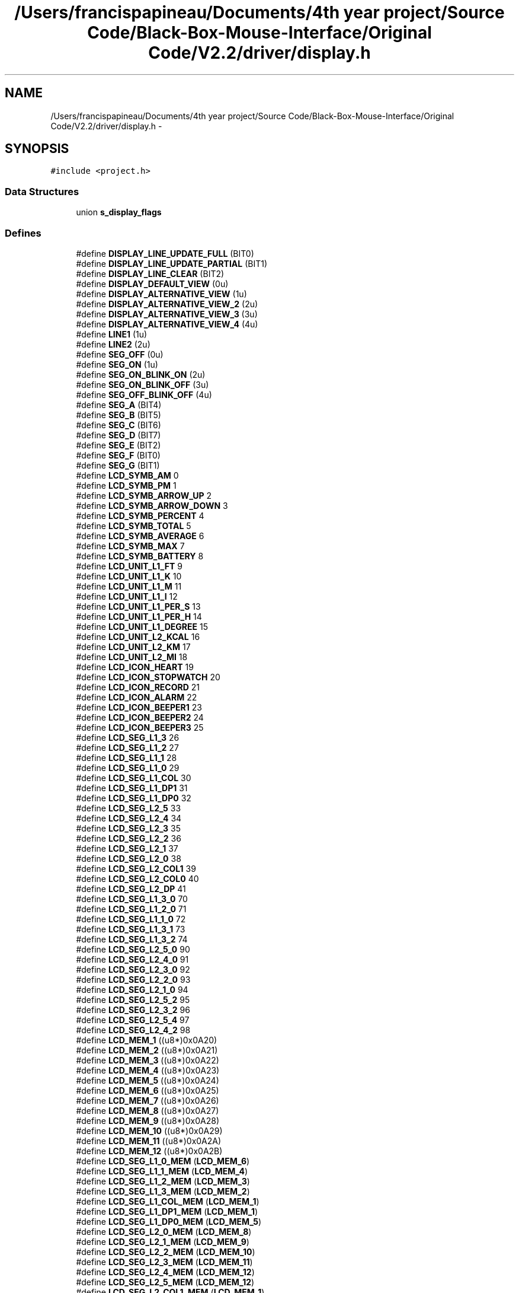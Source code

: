 .TH "/Users/francispapineau/Documents/4th year project/Source Code/Black-Box-Mouse-Interface/Original Code/V2.2/driver/display.h" 3 "Sat Jun 22 2013" "Version VER 0.0" "Chronos Ti - Original Firmware" \" -*- nroff -*-
.ad l
.nh
.SH NAME
/Users/francispapineau/Documents/4th year project/Source Code/Black-Box-Mouse-Interface/Original Code/V2.2/driver/display.h \- 
.SH SYNOPSIS
.br
.PP
\fC#include <project\&.h>\fP
.br

.SS "Data Structures"

.in +1c
.ti -1c
.RI "union \fBs_display_flags\fP"
.br
.in -1c
.SS "Defines"

.in +1c
.ti -1c
.RI "#define \fBDISPLAY_LINE_UPDATE_FULL\fP   (BIT0)"
.br
.ti -1c
.RI "#define \fBDISPLAY_LINE_UPDATE_PARTIAL\fP   (BIT1)"
.br
.ti -1c
.RI "#define \fBDISPLAY_LINE_CLEAR\fP   (BIT2)"
.br
.ti -1c
.RI "#define \fBDISPLAY_DEFAULT_VIEW\fP   (0u)"
.br
.ti -1c
.RI "#define \fBDISPLAY_ALTERNATIVE_VIEW\fP   (1u)"
.br
.ti -1c
.RI "#define \fBDISPLAY_ALTERNATIVE_VIEW_2\fP   (2u)"
.br
.ti -1c
.RI "#define \fBDISPLAY_ALTERNATIVE_VIEW_3\fP   (3u)"
.br
.ti -1c
.RI "#define \fBDISPLAY_ALTERNATIVE_VIEW_4\fP   (4u)"
.br
.ti -1c
.RI "#define \fBLINE1\fP   (1u)"
.br
.ti -1c
.RI "#define \fBLINE2\fP   (2u)"
.br
.ti -1c
.RI "#define \fBSEG_OFF\fP   (0u)"
.br
.ti -1c
.RI "#define \fBSEG_ON\fP   (1u)"
.br
.ti -1c
.RI "#define \fBSEG_ON_BLINK_ON\fP   (2u)"
.br
.ti -1c
.RI "#define \fBSEG_ON_BLINK_OFF\fP   (3u)"
.br
.ti -1c
.RI "#define \fBSEG_OFF_BLINK_OFF\fP   (4u)"
.br
.ti -1c
.RI "#define \fBSEG_A\fP   (BIT4)"
.br
.ti -1c
.RI "#define \fBSEG_B\fP   (BIT5)"
.br
.ti -1c
.RI "#define \fBSEG_C\fP   (BIT6)"
.br
.ti -1c
.RI "#define \fBSEG_D\fP   (BIT7)"
.br
.ti -1c
.RI "#define \fBSEG_E\fP   (BIT2)"
.br
.ti -1c
.RI "#define \fBSEG_F\fP   (BIT0)"
.br
.ti -1c
.RI "#define \fBSEG_G\fP   (BIT1)"
.br
.ti -1c
.RI "#define \fBLCD_SYMB_AM\fP   0"
.br
.ti -1c
.RI "#define \fBLCD_SYMB_PM\fP   1"
.br
.ti -1c
.RI "#define \fBLCD_SYMB_ARROW_UP\fP   2"
.br
.ti -1c
.RI "#define \fBLCD_SYMB_ARROW_DOWN\fP   3"
.br
.ti -1c
.RI "#define \fBLCD_SYMB_PERCENT\fP   4"
.br
.ti -1c
.RI "#define \fBLCD_SYMB_TOTAL\fP   5"
.br
.ti -1c
.RI "#define \fBLCD_SYMB_AVERAGE\fP   6"
.br
.ti -1c
.RI "#define \fBLCD_SYMB_MAX\fP   7"
.br
.ti -1c
.RI "#define \fBLCD_SYMB_BATTERY\fP   8"
.br
.ti -1c
.RI "#define \fBLCD_UNIT_L1_FT\fP   9"
.br
.ti -1c
.RI "#define \fBLCD_UNIT_L1_K\fP   10"
.br
.ti -1c
.RI "#define \fBLCD_UNIT_L1_M\fP   11"
.br
.ti -1c
.RI "#define \fBLCD_UNIT_L1_I\fP   12"
.br
.ti -1c
.RI "#define \fBLCD_UNIT_L1_PER_S\fP   13"
.br
.ti -1c
.RI "#define \fBLCD_UNIT_L1_PER_H\fP   14"
.br
.ti -1c
.RI "#define \fBLCD_UNIT_L1_DEGREE\fP   15"
.br
.ti -1c
.RI "#define \fBLCD_UNIT_L2_KCAL\fP   16"
.br
.ti -1c
.RI "#define \fBLCD_UNIT_L2_KM\fP   17"
.br
.ti -1c
.RI "#define \fBLCD_UNIT_L2_MI\fP   18"
.br
.ti -1c
.RI "#define \fBLCD_ICON_HEART\fP   19"
.br
.ti -1c
.RI "#define \fBLCD_ICON_STOPWATCH\fP   20"
.br
.ti -1c
.RI "#define \fBLCD_ICON_RECORD\fP   21"
.br
.ti -1c
.RI "#define \fBLCD_ICON_ALARM\fP   22"
.br
.ti -1c
.RI "#define \fBLCD_ICON_BEEPER1\fP   23"
.br
.ti -1c
.RI "#define \fBLCD_ICON_BEEPER2\fP   24"
.br
.ti -1c
.RI "#define \fBLCD_ICON_BEEPER3\fP   25"
.br
.ti -1c
.RI "#define \fBLCD_SEG_L1_3\fP   26"
.br
.ti -1c
.RI "#define \fBLCD_SEG_L1_2\fP   27"
.br
.ti -1c
.RI "#define \fBLCD_SEG_L1_1\fP   28"
.br
.ti -1c
.RI "#define \fBLCD_SEG_L1_0\fP   29"
.br
.ti -1c
.RI "#define \fBLCD_SEG_L1_COL\fP   30"
.br
.ti -1c
.RI "#define \fBLCD_SEG_L1_DP1\fP   31"
.br
.ti -1c
.RI "#define \fBLCD_SEG_L1_DP0\fP   32"
.br
.ti -1c
.RI "#define \fBLCD_SEG_L2_5\fP   33"
.br
.ti -1c
.RI "#define \fBLCD_SEG_L2_4\fP   34"
.br
.ti -1c
.RI "#define \fBLCD_SEG_L2_3\fP   35"
.br
.ti -1c
.RI "#define \fBLCD_SEG_L2_2\fP   36"
.br
.ti -1c
.RI "#define \fBLCD_SEG_L2_1\fP   37"
.br
.ti -1c
.RI "#define \fBLCD_SEG_L2_0\fP   38"
.br
.ti -1c
.RI "#define \fBLCD_SEG_L2_COL1\fP   39"
.br
.ti -1c
.RI "#define \fBLCD_SEG_L2_COL0\fP   40"
.br
.ti -1c
.RI "#define \fBLCD_SEG_L2_DP\fP   41"
.br
.ti -1c
.RI "#define \fBLCD_SEG_L1_3_0\fP   70"
.br
.ti -1c
.RI "#define \fBLCD_SEG_L1_2_0\fP   71"
.br
.ti -1c
.RI "#define \fBLCD_SEG_L1_1_0\fP   72"
.br
.ti -1c
.RI "#define \fBLCD_SEG_L1_3_1\fP   73"
.br
.ti -1c
.RI "#define \fBLCD_SEG_L1_3_2\fP   74"
.br
.ti -1c
.RI "#define \fBLCD_SEG_L2_5_0\fP   90"
.br
.ti -1c
.RI "#define \fBLCD_SEG_L2_4_0\fP   91"
.br
.ti -1c
.RI "#define \fBLCD_SEG_L2_3_0\fP   92"
.br
.ti -1c
.RI "#define \fBLCD_SEG_L2_2_0\fP   93"
.br
.ti -1c
.RI "#define \fBLCD_SEG_L2_1_0\fP   94"
.br
.ti -1c
.RI "#define \fBLCD_SEG_L2_5_2\fP   95"
.br
.ti -1c
.RI "#define \fBLCD_SEG_L2_3_2\fP   96"
.br
.ti -1c
.RI "#define \fBLCD_SEG_L2_5_4\fP   97"
.br
.ti -1c
.RI "#define \fBLCD_SEG_L2_4_2\fP   98"
.br
.ti -1c
.RI "#define \fBLCD_MEM_1\fP   ((u8*)0x0A20)"
.br
.ti -1c
.RI "#define \fBLCD_MEM_2\fP   ((u8*)0x0A21)"
.br
.ti -1c
.RI "#define \fBLCD_MEM_3\fP   ((u8*)0x0A22)"
.br
.ti -1c
.RI "#define \fBLCD_MEM_4\fP   ((u8*)0x0A23)"
.br
.ti -1c
.RI "#define \fBLCD_MEM_5\fP   ((u8*)0x0A24)"
.br
.ti -1c
.RI "#define \fBLCD_MEM_6\fP   ((u8*)0x0A25)"
.br
.ti -1c
.RI "#define \fBLCD_MEM_7\fP   ((u8*)0x0A26)"
.br
.ti -1c
.RI "#define \fBLCD_MEM_8\fP   ((u8*)0x0A27)"
.br
.ti -1c
.RI "#define \fBLCD_MEM_9\fP   ((u8*)0x0A28)"
.br
.ti -1c
.RI "#define \fBLCD_MEM_10\fP   ((u8*)0x0A29)"
.br
.ti -1c
.RI "#define \fBLCD_MEM_11\fP   ((u8*)0x0A2A)"
.br
.ti -1c
.RI "#define \fBLCD_MEM_12\fP   ((u8*)0x0A2B)"
.br
.ti -1c
.RI "#define \fBLCD_SEG_L1_0_MEM\fP   (\fBLCD_MEM_6\fP)"
.br
.ti -1c
.RI "#define \fBLCD_SEG_L1_1_MEM\fP   (\fBLCD_MEM_4\fP)"
.br
.ti -1c
.RI "#define \fBLCD_SEG_L1_2_MEM\fP   (\fBLCD_MEM_3\fP)"
.br
.ti -1c
.RI "#define \fBLCD_SEG_L1_3_MEM\fP   (\fBLCD_MEM_2\fP)"
.br
.ti -1c
.RI "#define \fBLCD_SEG_L1_COL_MEM\fP   (\fBLCD_MEM_1\fP)"
.br
.ti -1c
.RI "#define \fBLCD_SEG_L1_DP1_MEM\fP   (\fBLCD_MEM_1\fP)"
.br
.ti -1c
.RI "#define \fBLCD_SEG_L1_DP0_MEM\fP   (\fBLCD_MEM_5\fP)"
.br
.ti -1c
.RI "#define \fBLCD_SEG_L2_0_MEM\fP   (\fBLCD_MEM_8\fP)"
.br
.ti -1c
.RI "#define \fBLCD_SEG_L2_1_MEM\fP   (\fBLCD_MEM_9\fP)"
.br
.ti -1c
.RI "#define \fBLCD_SEG_L2_2_MEM\fP   (\fBLCD_MEM_10\fP)"
.br
.ti -1c
.RI "#define \fBLCD_SEG_L2_3_MEM\fP   (\fBLCD_MEM_11\fP)"
.br
.ti -1c
.RI "#define \fBLCD_SEG_L2_4_MEM\fP   (\fBLCD_MEM_12\fP)"
.br
.ti -1c
.RI "#define \fBLCD_SEG_L2_5_MEM\fP   (\fBLCD_MEM_12\fP)"
.br
.ti -1c
.RI "#define \fBLCD_SEG_L2_COL1_MEM\fP   (\fBLCD_MEM_1\fP)"
.br
.ti -1c
.RI "#define \fBLCD_SEG_L2_COL0_MEM\fP   (\fBLCD_MEM_5\fP)"
.br
.ti -1c
.RI "#define \fBLCD_SEG_L2_DP_MEM\fP   (\fBLCD_MEM_9\fP)"
.br
.ti -1c
.RI "#define \fBLCD_SYMB_AM_MEM\fP   (\fBLCD_MEM_1\fP)"
.br
.ti -1c
.RI "#define \fBLCD_SYMB_PM_MEM\fP   (\fBLCD_MEM_1\fP)"
.br
.ti -1c
.RI "#define \fBLCD_SYMB_ARROW_UP_MEM\fP   (\fBLCD_MEM_1\fP)"
.br
.ti -1c
.RI "#define \fBLCD_SYMB_ARROW_DOWN_MEM\fP   (\fBLCD_MEM_1\fP)"
.br
.ti -1c
.RI "#define \fBLCD_SYMB_PERCENT_MEM\fP   (\fBLCD_MEM_5\fP)"
.br
.ti -1c
.RI "#define \fBLCD_SYMB_TOTAL_MEM\fP   (\fBLCD_MEM_11\fP)"
.br
.ti -1c
.RI "#define \fBLCD_SYMB_AVERAGE_MEM\fP   (\fBLCD_MEM_10\fP)"
.br
.ti -1c
.RI "#define \fBLCD_SYMB_MAX_MEM\fP   (\fBLCD_MEM_8\fP)"
.br
.ti -1c
.RI "#define \fBLCD_SYMB_BATTERY_MEM\fP   (\fBLCD_MEM_7\fP)"
.br
.ti -1c
.RI "#define \fBLCD_UNIT_L1_FT_MEM\fP   (\fBLCD_MEM_5\fP)"
.br
.ti -1c
.RI "#define \fBLCD_UNIT_L1_K_MEM\fP   (\fBLCD_MEM_5\fP)"
.br
.ti -1c
.RI "#define \fBLCD_UNIT_L1_M_MEM\fP   (\fBLCD_MEM_7\fP)"
.br
.ti -1c
.RI "#define \fBLCD_UNIT_L1_I_MEM\fP   (\fBLCD_MEM_7\fP)"
.br
.ti -1c
.RI "#define \fBLCD_UNIT_L1_PER_S_MEM\fP   (\fBLCD_MEM_5\fP)"
.br
.ti -1c
.RI "#define \fBLCD_UNIT_L1_PER_H_MEM\fP   (\fBLCD_MEM_7\fP)"
.br
.ti -1c
.RI "#define \fBLCD_UNIT_L1_DEGREE_MEM\fP   (\fBLCD_MEM_5\fP)"
.br
.ti -1c
.RI "#define \fBLCD_UNIT_L2_KCAL_MEM\fP   (\fBLCD_MEM_7\fP)"
.br
.ti -1c
.RI "#define \fBLCD_UNIT_L2_KM_MEM\fP   (\fBLCD_MEM_7\fP)"
.br
.ti -1c
.RI "#define \fBLCD_UNIT_L2_MI_MEM\fP   (\fBLCD_MEM_7\fP)"
.br
.ti -1c
.RI "#define \fBLCD_ICON_HEART_MEM\fP   (\fBLCD_MEM_2\fP)"
.br
.ti -1c
.RI "#define \fBLCD_ICON_STOPWATCH_MEM\fP   (\fBLCD_MEM_3\fP)"
.br
.ti -1c
.RI "#define \fBLCD_ICON_RECORD_MEM\fP   (\fBLCD_MEM_1\fP)"
.br
.ti -1c
.RI "#define \fBLCD_ICON_ALARM_MEM\fP   (\fBLCD_MEM_4\fP)"
.br
.ti -1c
.RI "#define \fBLCD_ICON_BEEPER1_MEM\fP   (\fBLCD_MEM_5\fP)"
.br
.ti -1c
.RI "#define \fBLCD_ICON_BEEPER2_MEM\fP   (\fBLCD_MEM_6\fP)"
.br
.ti -1c
.RI "#define \fBLCD_ICON_BEEPER3_MEM\fP   (\fBLCD_MEM_7\fP)"
.br
.ti -1c
.RI "#define \fBLCD_SEG_L1_0_MASK\fP   (BIT2+BIT1+BIT0+BIT7+BIT6+BIT5+BIT4)"
.br
.ti -1c
.RI "#define \fBLCD_SEG_L1_1_MASK\fP   (BIT2+BIT1+BIT0+BIT7+BIT6+BIT5+BIT4)"
.br
.ti -1c
.RI "#define \fBLCD_SEG_L1_2_MASK\fP   (BIT2+BIT1+BIT0+BIT7+BIT6+BIT5+BIT4)"
.br
.ti -1c
.RI "#define \fBLCD_SEG_L1_3_MASK\fP   (BIT2+BIT1+BIT0+BIT7+BIT6+BIT5+BIT4)"
.br
.ti -1c
.RI "#define \fBLCD_SEG_L1_COL_MASK\fP   (BIT5)"
.br
.ti -1c
.RI "#define \fBLCD_SEG_L1_DP1_MASK\fP   (BIT6)"
.br
.ti -1c
.RI "#define \fBLCD_SEG_L1_DP0_MASK\fP   (BIT2)"
.br
.ti -1c
.RI "#define \fBLCD_SEG_L2_0_MASK\fP   (BIT3+BIT2+BIT1+BIT0+BIT6+BIT5+BIT4)"
.br
.ti -1c
.RI "#define \fBLCD_SEG_L2_1_MASK\fP   (BIT3+BIT2+BIT1+BIT0+BIT6+BIT5+BIT4)"
.br
.ti -1c
.RI "#define \fBLCD_SEG_L2_2_MASK\fP   (BIT3+BIT2+BIT1+BIT0+BIT6+BIT5+BIT4)"
.br
.ti -1c
.RI "#define \fBLCD_SEG_L2_3_MASK\fP   (BIT3+BIT2+BIT1+BIT0+BIT6+BIT5+BIT4)"
.br
.ti -1c
.RI "#define \fBLCD_SEG_L2_4_MASK\fP   (BIT3+BIT2+BIT1+BIT0+BIT6+BIT5+BIT4)"
.br
.ti -1c
.RI "#define \fBLCD_SEG_L2_5_MASK\fP   (BIT7)"
.br
.ti -1c
.RI "#define \fBLCD_SEG_L2_COL1_MASK\fP   (BIT4)"
.br
.ti -1c
.RI "#define \fBLCD_SEG_L2_COL0_MASK\fP   (BIT0)"
.br
.ti -1c
.RI "#define \fBLCD_SEG_L2_DP_MASK\fP   (BIT7)"
.br
.ti -1c
.RI "#define \fBLCD_SYMB_AM_MASK\fP   (BIT1+BIT0)"
.br
.ti -1c
.RI "#define \fBLCD_SYMB_PM_MASK\fP   (BIT0)"
.br
.ti -1c
.RI "#define \fBLCD_SYMB_ARROW_UP_MASK\fP   (BIT2)"
.br
.ti -1c
.RI "#define \fBLCD_SYMB_ARROW_DOWN_MASK\fP   (BIT3)"
.br
.ti -1c
.RI "#define \fBLCD_SYMB_PERCENT_MASK\fP   (BIT4)"
.br
.ti -1c
.RI "#define \fBLCD_SYMB_TOTAL_MASK\fP   (BIT7)"
.br
.ti -1c
.RI "#define \fBLCD_SYMB_AVERAGE_MASK\fP   (BIT7)"
.br
.ti -1c
.RI "#define \fBLCD_SYMB_MAX_MASK\fP   (BIT7)"
.br
.ti -1c
.RI "#define \fBLCD_SYMB_BATTERY_MASK\fP   (BIT7)"
.br
.ti -1c
.RI "#define \fBLCD_UNIT_L1_FT_MASK\fP   (BIT5)"
.br
.ti -1c
.RI "#define \fBLCD_UNIT_L1_K_MASK\fP   (BIT6)"
.br
.ti -1c
.RI "#define \fBLCD_UNIT_L1_M_MASK\fP   (BIT1)"
.br
.ti -1c
.RI "#define \fBLCD_UNIT_L1_I_MASK\fP   (BIT0)"
.br
.ti -1c
.RI "#define \fBLCD_UNIT_L1_PER_S_MASK\fP   (BIT3)"
.br
.ti -1c
.RI "#define \fBLCD_UNIT_L1_PER_H_MASK\fP   (BIT2)"
.br
.ti -1c
.RI "#define \fBLCD_UNIT_L1_DEGREE_MASK\fP   (BIT1)"
.br
.ti -1c
.RI "#define \fBLCD_UNIT_L2_KCAL_MASK\fP   (BIT4)"
.br
.ti -1c
.RI "#define \fBLCD_UNIT_L2_KM_MASK\fP   (BIT5)"
.br
.ti -1c
.RI "#define \fBLCD_UNIT_L2_MI_MASK\fP   (BIT6)"
.br
.ti -1c
.RI "#define \fBLCD_ICON_HEART_MASK\fP   (BIT3)"
.br
.ti -1c
.RI "#define \fBLCD_ICON_STOPWATCH_MASK\fP   (BIT3)"
.br
.ti -1c
.RI "#define \fBLCD_ICON_RECORD_MASK\fP   (BIT7)"
.br
.ti -1c
.RI "#define \fBLCD_ICON_ALARM_MASK\fP   (BIT3)"
.br
.ti -1c
.RI "#define \fBLCD_ICON_BEEPER1_MASK\fP   (BIT3)"
.br
.ti -1c
.RI "#define \fBLCD_ICON_BEEPER2_MASK\fP   (BIT3)"
.br
.ti -1c
.RI "#define \fBLCD_ICON_BEEPER3_MASK\fP   (BIT3)"
.br
.in -1c
.SS "Functions"

.in +1c
.ti -1c
.RI "void \fBwrite_lcd_mem\fP (u8 *lcdmem, u8 bits, u8 bitmask, u8 state)"
.br
.ti -1c
.RI "void \fBlcd_init\fP (void)"
.br
.ti -1c
.RI "void \fBclear_display\fP (void)"
.br
.ti -1c
.RI "void \fBclear_display_all\fP (void)"
.br
.ti -1c
.RI "void \fBclear_line\fP (u8 line)"
.br
.ti -1c
.RI "void \fBstart_blink\fP (void)"
.br
.ti -1c
.RI "void \fBstop_blink\fP (void)"
.br
.ti -1c
.RI "void \fBclear_blink_mem\fP (void)"
.br
.ti -1c
.RI "void \fBset_blink_rate\fP (u8 bits)"
.br
.ti -1c
.RI "void \fBdisplay_char\fP (u8 segment, u8 chr, u8 mode)"
.br
.ti -1c
.RI "void \fBdisplay_chars\fP (u8 segments, u8 *str, u8 mode)"
.br
.ti -1c
.RI "void \fBdisplay_symbol\fP (u8 symbol, u8 mode)"
.br
.ti -1c
.RI "void \fBDisplayTime\fP (u8 updateMode)"
.br
.ti -1c
.RI "void \fBdisplay_am_pm_symbol\fP (u8 timeAM)"
.br
.ti -1c
.RI "void \fBdisplay_value1\fP (u8 segments, u32 value, u8 digits, u8 blanks)"
.br
.ti -1c
.RI "void \fBdisplay_hours1\fP (u8 segments, u32 value, u8 digits, u8 blanks)"
.br
.ti -1c
.RI "u8 * \fBitoa\fP (u32 n, u8 digits, u8 blanks)"
.br
.ti -1c
.RI "u8 \fBswitch_seg\fP (u8 line, u8 index1, u8 index2)"
.br
.in -1c
.SS "Variables"

.in +1c
.ti -1c
.RI "const u8 \fBlcd_font\fP []"
.br
.ti -1c
.RI "const u8 * \fBsegments_lcdmem\fP []"
.br
.ti -1c
.RI "const u8 \fBsegments_bitmask\fP []"
.br
.ti -1c
.RI "const u8 \fBitoa_conversion_table\fP [][3]"
.br
.ti -1c
.RI "volatile \fBs_display_flags\fP \fBdisplay\fP"
.br
.in -1c
.SH "Define Documentation"
.PP 
.SS "#define \fBDISPLAY_ALTERNATIVE_VIEW\fP   (1u)"
.PP
Definition at line 98 of file display\&.h\&.
.SS "#define \fBDISPLAY_ALTERNATIVE_VIEW_2\fP   (2u)"
.PP
Definition at line 99 of file display\&.h\&.
.SS "#define \fBDISPLAY_ALTERNATIVE_VIEW_3\fP   (3u)"
.PP
Definition at line 100 of file display\&.h\&.
.SS "#define \fBDISPLAY_ALTERNATIVE_VIEW_4\fP   (4u)"
.PP
Definition at line 101 of file display\&.h\&.
.SS "#define \fBDISPLAY_DEFAULT_VIEW\fP   (0u)"
.PP
Definition at line 97 of file display\&.h\&.
.SS "#define \fBDISPLAY_LINE_CLEAR\fP   (BIT2)"
.PP
Definition at line 94 of file display\&.h\&.
.SS "#define \fBDISPLAY_LINE_UPDATE_FULL\fP   (BIT0)"
.PP
Definition at line 92 of file display\&.h\&.
.SS "#define \fBDISPLAY_LINE_UPDATE_PARTIAL\fP   (BIT1)"
.PP
Definition at line 93 of file display\&.h\&.
.SS "#define \fBLCD_ICON_ALARM\fP   22"
.PP
Definition at line 164 of file display\&.h\&.
.SS "#define \fBLCD_ICON_ALARM_MASK\fP   (BIT3)"
.PP
Definition at line 307 of file display\&.h\&.
.SS "#define \fBLCD_ICON_ALARM_MEM\fP   (\fBLCD_MEM_4\fP)"
.PP
Definition at line 263 of file display\&.h\&.
.SS "#define \fBLCD_ICON_BEEPER1\fP   23"
.PP
Definition at line 165 of file display\&.h\&.
.SS "#define \fBLCD_ICON_BEEPER1_MASK\fP   (BIT3)"
.PP
Definition at line 308 of file display\&.h\&.
.SS "#define \fBLCD_ICON_BEEPER1_MEM\fP   (\fBLCD_MEM_5\fP)"
.PP
Definition at line 264 of file display\&.h\&.
.SS "#define \fBLCD_ICON_BEEPER2\fP   24"
.PP
Definition at line 166 of file display\&.h\&.
.SS "#define \fBLCD_ICON_BEEPER2_MASK\fP   (BIT3)"
.PP
Definition at line 309 of file display\&.h\&.
.SS "#define \fBLCD_ICON_BEEPER2_MEM\fP   (\fBLCD_MEM_6\fP)"
.PP
Definition at line 265 of file display\&.h\&.
.SS "#define \fBLCD_ICON_BEEPER3\fP   25"
.PP
Definition at line 167 of file display\&.h\&.
.SS "#define \fBLCD_ICON_BEEPER3_MASK\fP   (BIT3)"
.PP
Definition at line 310 of file display\&.h\&.
.SS "#define \fBLCD_ICON_BEEPER3_MEM\fP   (\fBLCD_MEM_7\fP)"
.PP
Definition at line 266 of file display\&.h\&.
.SS "#define \fBLCD_ICON_HEART\fP   19"
.PP
Definition at line 161 of file display\&.h\&.
.SS "#define \fBLCD_ICON_HEART_MASK\fP   (BIT3)"
.PP
Definition at line 304 of file display\&.h\&.
.SS "#define \fBLCD_ICON_HEART_MEM\fP   (\fBLCD_MEM_2\fP)"
.PP
Definition at line 260 of file display\&.h\&.
.SS "#define \fBLCD_ICON_RECORD\fP   21"
.PP
Definition at line 163 of file display\&.h\&.
.SS "#define \fBLCD_ICON_RECORD_MASK\fP   (BIT7)"
.PP
Definition at line 306 of file display\&.h\&.
.SS "#define \fBLCD_ICON_RECORD_MEM\fP   (\fBLCD_MEM_1\fP)"
.PP
Definition at line 262 of file display\&.h\&.
.SS "#define \fBLCD_ICON_STOPWATCH\fP   20"
.PP
Definition at line 162 of file display\&.h\&.
.SS "#define \fBLCD_ICON_STOPWATCH_MASK\fP   (BIT3)"
.PP
Definition at line 305 of file display\&.h\&.
.SS "#define \fBLCD_ICON_STOPWATCH_MEM\fP   (\fBLCD_MEM_3\fP)"
.PP
Definition at line 261 of file display\&.h\&.
.SS "#define \fBLCD_MEM_1\fP   ((u8*)0x0A20)"
.PP
Definition at line 210 of file display\&.h\&.
.SS "#define \fBLCD_MEM_10\fP   ((u8*)0x0A29)"
.PP
Definition at line 219 of file display\&.h\&.
.SS "#define \fBLCD_MEM_11\fP   ((u8*)0x0A2A)"
.PP
Definition at line 220 of file display\&.h\&.
.SS "#define \fBLCD_MEM_12\fP   ((u8*)0x0A2B)"
.PP
Definition at line 221 of file display\&.h\&.
.SS "#define \fBLCD_MEM_2\fP   ((u8*)0x0A21)"
.PP
Definition at line 211 of file display\&.h\&.
.SS "#define \fBLCD_MEM_3\fP   ((u8*)0x0A22)"
.PP
Definition at line 212 of file display\&.h\&.
.SS "#define \fBLCD_MEM_4\fP   ((u8*)0x0A23)"
.PP
Definition at line 213 of file display\&.h\&.
.SS "#define \fBLCD_MEM_5\fP   ((u8*)0x0A24)"
.PP
Definition at line 214 of file display\&.h\&.
.SS "#define \fBLCD_MEM_6\fP   ((u8*)0x0A25)"
.PP
Definition at line 215 of file display\&.h\&.
.SS "#define \fBLCD_MEM_7\fP   ((u8*)0x0A26)"
.PP
Definition at line 216 of file display\&.h\&.
.SS "#define \fBLCD_MEM_8\fP   ((u8*)0x0A27)"
.PP
Definition at line 217 of file display\&.h\&.
.SS "#define \fBLCD_MEM_9\fP   ((u8*)0x0A28)"
.PP
Definition at line 218 of file display\&.h\&.
.SS "#define \fBLCD_SEG_L1_0\fP   29"
.PP
Definition at line 173 of file display\&.h\&.
.SS "#define \fBLCD_SEG_L1_0_MASK\fP   (BIT2+BIT1+BIT0+BIT7+BIT6+BIT5+BIT4)"
.PP
Definition at line 269 of file display\&.h\&.
.SS "#define \fBLCD_SEG_L1_0_MEM\fP   (\fBLCD_MEM_6\fP)"
.PP
Definition at line 225 of file display\&.h\&.
.SS "#define \fBLCD_SEG_L1_1\fP   28"
.PP
Definition at line 172 of file display\&.h\&.
.SS "#define \fBLCD_SEG_L1_1_0\fP   72"
.PP
Definition at line 193 of file display\&.h\&.
.SS "#define \fBLCD_SEG_L1_1_MASK\fP   (BIT2+BIT1+BIT0+BIT7+BIT6+BIT5+BIT4)"
.PP
Definition at line 270 of file display\&.h\&.
.SS "#define \fBLCD_SEG_L1_1_MEM\fP   (\fBLCD_MEM_4\fP)"
.PP
Definition at line 226 of file display\&.h\&.
.SS "#define \fBLCD_SEG_L1_2\fP   27"
.PP
Definition at line 171 of file display\&.h\&.
.SS "#define \fBLCD_SEG_L1_2_0\fP   71"
.PP
Definition at line 192 of file display\&.h\&.
.SS "#define \fBLCD_SEG_L1_2_MASK\fP   (BIT2+BIT1+BIT0+BIT7+BIT6+BIT5+BIT4)"
.PP
Definition at line 271 of file display\&.h\&.
.SS "#define \fBLCD_SEG_L1_2_MEM\fP   (\fBLCD_MEM_3\fP)"
.PP
Definition at line 227 of file display\&.h\&.
.SS "#define \fBLCD_SEG_L1_3\fP   26"
.PP
Definition at line 170 of file display\&.h\&.
.SS "#define \fBLCD_SEG_L1_3_0\fP   70"
.PP
Definition at line 191 of file display\&.h\&.
.SS "#define \fBLCD_SEG_L1_3_1\fP   73"
.PP
Definition at line 194 of file display\&.h\&.
.SS "#define \fBLCD_SEG_L1_3_2\fP   74"
.PP
Definition at line 195 of file display\&.h\&.
.SS "#define \fBLCD_SEG_L1_3_MASK\fP   (BIT2+BIT1+BIT0+BIT7+BIT6+BIT5+BIT4)"
.PP
Definition at line 272 of file display\&.h\&.
.SS "#define \fBLCD_SEG_L1_3_MEM\fP   (\fBLCD_MEM_2\fP)"
.PP
Definition at line 228 of file display\&.h\&.
.SS "#define \fBLCD_SEG_L1_COL\fP   30"
.PP
Definition at line 174 of file display\&.h\&.
.SS "#define \fBLCD_SEG_L1_COL_MASK\fP   (BIT5)"
.PP
Definition at line 273 of file display\&.h\&.
.SS "#define \fBLCD_SEG_L1_COL_MEM\fP   (\fBLCD_MEM_1\fP)"
.PP
Definition at line 229 of file display\&.h\&.
.SS "#define \fBLCD_SEG_L1_DP0\fP   32"
.PP
Definition at line 176 of file display\&.h\&.
.SS "#define \fBLCD_SEG_L1_DP0_MASK\fP   (BIT2)"
.PP
Definition at line 275 of file display\&.h\&.
.SS "#define \fBLCD_SEG_L1_DP0_MEM\fP   (\fBLCD_MEM_5\fP)"
.PP
Definition at line 231 of file display\&.h\&.
.SS "#define \fBLCD_SEG_L1_DP1\fP   31"
.PP
Definition at line 175 of file display\&.h\&.
.SS "#define \fBLCD_SEG_L1_DP1_MASK\fP   (BIT6)"
.PP
Definition at line 274 of file display\&.h\&.
.SS "#define \fBLCD_SEG_L1_DP1_MEM\fP   (\fBLCD_MEM_1\fP)"
.PP
Definition at line 230 of file display\&.h\&.
.SS "#define \fBLCD_SEG_L2_0\fP   38"
.PP
Definition at line 184 of file display\&.h\&.
.SS "#define \fBLCD_SEG_L2_0_MASK\fP   (BIT3+BIT2+BIT1+BIT0+BIT6+BIT5+BIT4)"
.PP
Definition at line 276 of file display\&.h\&.
.SS "#define \fBLCD_SEG_L2_0_MEM\fP   (\fBLCD_MEM_8\fP)"
.PP
Definition at line 232 of file display\&.h\&.
.SS "#define \fBLCD_SEG_L2_1\fP   37"
.PP
Definition at line 183 of file display\&.h\&.
.SS "#define \fBLCD_SEG_L2_1_0\fP   94"
.PP
Definition at line 202 of file display\&.h\&.
.SS "#define \fBLCD_SEG_L2_1_MASK\fP   (BIT3+BIT2+BIT1+BIT0+BIT6+BIT5+BIT4)"
.PP
Definition at line 277 of file display\&.h\&.
.SS "#define \fBLCD_SEG_L2_1_MEM\fP   (\fBLCD_MEM_9\fP)"
.PP
Definition at line 233 of file display\&.h\&.
.SS "#define \fBLCD_SEG_L2_2\fP   36"
.PP
Definition at line 182 of file display\&.h\&.
.SS "#define \fBLCD_SEG_L2_2_0\fP   93"
.PP
Definition at line 201 of file display\&.h\&.
.SS "#define \fBLCD_SEG_L2_2_MASK\fP   (BIT3+BIT2+BIT1+BIT0+BIT6+BIT5+BIT4)"
.PP
Definition at line 278 of file display\&.h\&.
.SS "#define \fBLCD_SEG_L2_2_MEM\fP   (\fBLCD_MEM_10\fP)"
.PP
Definition at line 234 of file display\&.h\&.
.SS "#define \fBLCD_SEG_L2_3\fP   35"
.PP
Definition at line 181 of file display\&.h\&.
.SS "#define \fBLCD_SEG_L2_3_0\fP   92"
.PP
Definition at line 200 of file display\&.h\&.
.SS "#define \fBLCD_SEG_L2_3_2\fP   96"
.PP
Definition at line 204 of file display\&.h\&.
.SS "#define \fBLCD_SEG_L2_3_MASK\fP   (BIT3+BIT2+BIT1+BIT0+BIT6+BIT5+BIT4)"
.PP
Definition at line 279 of file display\&.h\&.
.SS "#define \fBLCD_SEG_L2_3_MEM\fP   (\fBLCD_MEM_11\fP)"
.PP
Definition at line 235 of file display\&.h\&.
.SS "#define \fBLCD_SEG_L2_4\fP   34"
.PP
Definition at line 180 of file display\&.h\&.
.SS "#define \fBLCD_SEG_L2_4_0\fP   91"
.PP
Definition at line 199 of file display\&.h\&.
.SS "#define \fBLCD_SEG_L2_4_2\fP   98"
.PP
Definition at line 206 of file display\&.h\&.
.SS "#define \fBLCD_SEG_L2_4_MASK\fP   (BIT3+BIT2+BIT1+BIT0+BIT6+BIT5+BIT4)"
.PP
Definition at line 280 of file display\&.h\&.
.SS "#define \fBLCD_SEG_L2_4_MEM\fP   (\fBLCD_MEM_12\fP)"
.PP
Definition at line 236 of file display\&.h\&.
.SS "#define \fBLCD_SEG_L2_5\fP   33"
.PP
Definition at line 179 of file display\&.h\&.
.SS "#define \fBLCD_SEG_L2_5_0\fP   90"
.PP
Definition at line 198 of file display\&.h\&.
.SS "#define \fBLCD_SEG_L2_5_2\fP   95"
.PP
Definition at line 203 of file display\&.h\&.
.SS "#define \fBLCD_SEG_L2_5_4\fP   97"
.PP
Definition at line 205 of file display\&.h\&.
.SS "#define \fBLCD_SEG_L2_5_MASK\fP   (BIT7)"
.PP
Definition at line 281 of file display\&.h\&.
.SS "#define \fBLCD_SEG_L2_5_MEM\fP   (\fBLCD_MEM_12\fP)"
.PP
Definition at line 237 of file display\&.h\&.
.SS "#define \fBLCD_SEG_L2_COL0\fP   40"
.PP
Definition at line 186 of file display\&.h\&.
.SS "#define \fBLCD_SEG_L2_COL0_MASK\fP   (BIT0)"
.PP
Definition at line 283 of file display\&.h\&.
.SS "#define \fBLCD_SEG_L2_COL0_MEM\fP   (\fBLCD_MEM_5\fP)"
.PP
Definition at line 239 of file display\&.h\&.
.SS "#define \fBLCD_SEG_L2_COL1\fP   39"
.PP
Definition at line 185 of file display\&.h\&.
.SS "#define \fBLCD_SEG_L2_COL1_MASK\fP   (BIT4)"
.PP
Definition at line 282 of file display\&.h\&.
.SS "#define \fBLCD_SEG_L2_COL1_MEM\fP   (\fBLCD_MEM_1\fP)"
.PP
Definition at line 238 of file display\&.h\&.
.SS "#define \fBLCD_SEG_L2_DP\fP   41"
.PP
Definition at line 187 of file display\&.h\&.
.SS "#define \fBLCD_SEG_L2_DP_MASK\fP   (BIT7)"
.PP
Definition at line 284 of file display\&.h\&.
.SS "#define \fBLCD_SEG_L2_DP_MEM\fP   (\fBLCD_MEM_9\fP)"
.PP
Definition at line 240 of file display\&.h\&.
.SS "#define \fBLCD_SYMB_AM\fP   0"
.PP
Definition at line 134 of file display\&.h\&.
.SS "#define \fBLCD_SYMB_AM_MASK\fP   (BIT1+BIT0)"
.PP
Definition at line 285 of file display\&.h\&.
.SS "#define \fBLCD_SYMB_AM_MEM\fP   (\fBLCD_MEM_1\fP)"
.PP
Definition at line 241 of file display\&.h\&.
.SS "#define \fBLCD_SYMB_ARROW_DOWN\fP   3"
.PP
Definition at line 137 of file display\&.h\&.
.SS "#define \fBLCD_SYMB_ARROW_DOWN_MASK\fP   (BIT3)"
.PP
Definition at line 288 of file display\&.h\&.
.SS "#define \fBLCD_SYMB_ARROW_DOWN_MEM\fP   (\fBLCD_MEM_1\fP)"
.PP
Definition at line 244 of file display\&.h\&.
.SS "#define \fBLCD_SYMB_ARROW_UP\fP   2"
.PP
Definition at line 136 of file display\&.h\&.
.SS "#define \fBLCD_SYMB_ARROW_UP_MASK\fP   (BIT2)"
.PP
Definition at line 287 of file display\&.h\&.
.SS "#define \fBLCD_SYMB_ARROW_UP_MEM\fP   (\fBLCD_MEM_1\fP)"
.PP
Definition at line 243 of file display\&.h\&.
.SS "#define \fBLCD_SYMB_AVERAGE\fP   6"
.PP
Definition at line 142 of file display\&.h\&.
.SS "#define \fBLCD_SYMB_AVERAGE_MASK\fP   (BIT7)"
.PP
Definition at line 291 of file display\&.h\&.
.SS "#define \fBLCD_SYMB_AVERAGE_MEM\fP   (\fBLCD_MEM_10\fP)"
.PP
Definition at line 247 of file display\&.h\&.
.SS "#define \fBLCD_SYMB_BATTERY\fP   8"
.PP
Definition at line 144 of file display\&.h\&.
.SS "#define \fBLCD_SYMB_BATTERY_MASK\fP   (BIT7)"
.PP
Definition at line 293 of file display\&.h\&.
.SS "#define \fBLCD_SYMB_BATTERY_MEM\fP   (\fBLCD_MEM_7\fP)"
.PP
Definition at line 249 of file display\&.h\&.
.SS "#define \fBLCD_SYMB_MAX\fP   7"
.PP
Definition at line 143 of file display\&.h\&.
.SS "#define \fBLCD_SYMB_MAX_MASK\fP   (BIT7)"
.PP
Definition at line 292 of file display\&.h\&.
.SS "#define \fBLCD_SYMB_MAX_MEM\fP   (\fBLCD_MEM_8\fP)"
.PP
Definition at line 248 of file display\&.h\&.
.SS "#define \fBLCD_SYMB_PERCENT\fP   4"
.PP
Definition at line 138 of file display\&.h\&.
.SS "#define \fBLCD_SYMB_PERCENT_MASK\fP   (BIT4)"
.PP
Definition at line 289 of file display\&.h\&.
.SS "#define \fBLCD_SYMB_PERCENT_MEM\fP   (\fBLCD_MEM_5\fP)"
.PP
Definition at line 245 of file display\&.h\&.
.SS "#define \fBLCD_SYMB_PM\fP   1"
.PP
Definition at line 135 of file display\&.h\&.
.SS "#define \fBLCD_SYMB_PM_MASK\fP   (BIT0)"
.PP
Definition at line 286 of file display\&.h\&.
.SS "#define \fBLCD_SYMB_PM_MEM\fP   (\fBLCD_MEM_1\fP)"
.PP
Definition at line 242 of file display\&.h\&.
.SS "#define \fBLCD_SYMB_TOTAL\fP   5"
.PP
Definition at line 141 of file display\&.h\&.
.SS "#define \fBLCD_SYMB_TOTAL_MASK\fP   (BIT7)"
.PP
Definition at line 290 of file display\&.h\&.
.SS "#define \fBLCD_SYMB_TOTAL_MEM\fP   (\fBLCD_MEM_11\fP)"
.PP
Definition at line 246 of file display\&.h\&.
.SS "#define \fBLCD_UNIT_L1_DEGREE\fP   15"
.PP
Definition at line 153 of file display\&.h\&.
.SS "#define \fBLCD_UNIT_L1_DEGREE_MASK\fP   (BIT1)"
.PP
Definition at line 300 of file display\&.h\&.
.SS "#define \fBLCD_UNIT_L1_DEGREE_MEM\fP   (\fBLCD_MEM_5\fP)"
.PP
Definition at line 256 of file display\&.h\&.
.SS "#define \fBLCD_UNIT_L1_FT\fP   9"
.PP
Definition at line 147 of file display\&.h\&.
.SS "#define \fBLCD_UNIT_L1_FT_MASK\fP   (BIT5)"
.PP
Definition at line 294 of file display\&.h\&.
.SS "#define \fBLCD_UNIT_L1_FT_MEM\fP   (\fBLCD_MEM_5\fP)"
.PP
Definition at line 250 of file display\&.h\&.
.SS "#define \fBLCD_UNIT_L1_I\fP   12"
.PP
Definition at line 150 of file display\&.h\&.
.SS "#define \fBLCD_UNIT_L1_I_MASK\fP   (BIT0)"
.PP
Definition at line 297 of file display\&.h\&.
.SS "#define \fBLCD_UNIT_L1_I_MEM\fP   (\fBLCD_MEM_7\fP)"
.PP
Definition at line 253 of file display\&.h\&.
.SS "#define \fBLCD_UNIT_L1_K\fP   10"
.PP
Definition at line 148 of file display\&.h\&.
.SS "#define \fBLCD_UNIT_L1_K_MASK\fP   (BIT6)"
.PP
Definition at line 295 of file display\&.h\&.
.SS "#define \fBLCD_UNIT_L1_K_MEM\fP   (\fBLCD_MEM_5\fP)"
.PP
Definition at line 251 of file display\&.h\&.
.SS "#define \fBLCD_UNIT_L1_M\fP   11"
.PP
Definition at line 149 of file display\&.h\&.
.SS "#define \fBLCD_UNIT_L1_M_MASK\fP   (BIT1)"
.PP
Definition at line 296 of file display\&.h\&.
.SS "#define \fBLCD_UNIT_L1_M_MEM\fP   (\fBLCD_MEM_7\fP)"
.PP
Definition at line 252 of file display\&.h\&.
.SS "#define \fBLCD_UNIT_L1_PER_H\fP   14"
.PP
Definition at line 152 of file display\&.h\&.
.SS "#define \fBLCD_UNIT_L1_PER_H_MASK\fP   (BIT2)"
.PP
Definition at line 299 of file display\&.h\&.
.SS "#define \fBLCD_UNIT_L1_PER_H_MEM\fP   (\fBLCD_MEM_7\fP)"
.PP
Definition at line 255 of file display\&.h\&.
.SS "#define \fBLCD_UNIT_L1_PER_S\fP   13"
.PP
Definition at line 151 of file display\&.h\&.
.SS "#define \fBLCD_UNIT_L1_PER_S_MASK\fP   (BIT3)"
.PP
Definition at line 298 of file display\&.h\&.
.SS "#define \fBLCD_UNIT_L1_PER_S_MEM\fP   (\fBLCD_MEM_5\fP)"
.PP
Definition at line 254 of file display\&.h\&.
.SS "#define \fBLCD_UNIT_L2_KCAL\fP   16"
.PP
Definition at line 156 of file display\&.h\&.
.SS "#define \fBLCD_UNIT_L2_KCAL_MASK\fP   (BIT4)"
.PP
Definition at line 301 of file display\&.h\&.
.SS "#define \fBLCD_UNIT_L2_KCAL_MEM\fP   (\fBLCD_MEM_7\fP)"
.PP
Definition at line 257 of file display\&.h\&.
.SS "#define \fBLCD_UNIT_L2_KM\fP   17"
.PP
Definition at line 157 of file display\&.h\&.
.SS "#define \fBLCD_UNIT_L2_KM_MASK\fP   (BIT5)"
.PP
Definition at line 302 of file display\&.h\&.
.SS "#define \fBLCD_UNIT_L2_KM_MEM\fP   (\fBLCD_MEM_7\fP)"
.PP
Definition at line 258 of file display\&.h\&.
.SS "#define \fBLCD_UNIT_L2_MI\fP   18"
.PP
Definition at line 158 of file display\&.h\&.
.SS "#define \fBLCD_UNIT_L2_MI_MASK\fP   (BIT6)"
.PP
Definition at line 303 of file display\&.h\&.
.SS "#define \fBLCD_UNIT_L2_MI_MEM\fP   (\fBLCD_MEM_7\fP)"
.PP
Definition at line 259 of file display\&.h\&.
.SS "#define \fBLINE1\fP   (1u)"
.PP
Definition at line 104 of file display\&.h\&.
.SS "#define \fBLINE2\fP   (2u)"
.PP
Definition at line 105 of file display\&.h\&.
.SS "#define \fBSEG_A\fP   (BIT4)"
.PP
Definition at line 115 of file display\&.h\&.
.SS "#define \fBSEG_B\fP   (BIT5)"
.PP
Definition at line 116 of file display\&.h\&.
.SS "#define \fBSEG_C\fP   (BIT6)"
.PP
Definition at line 117 of file display\&.h\&.
.SS "#define \fBSEG_D\fP   (BIT7)"
.PP
Definition at line 118 of file display\&.h\&.
.SS "#define \fBSEG_E\fP   (BIT2)"
.PP
Definition at line 119 of file display\&.h\&.
.SS "#define \fBSEG_F\fP   (BIT0)"
.PP
Definition at line 120 of file display\&.h\&.
.SS "#define \fBSEG_G\fP   (BIT1)"
.PP
Definition at line 121 of file display\&.h\&.
.SS "#define \fBSEG_OFF\fP   (0u)"
.PP
Definition at line 108 of file display\&.h\&.
.SS "#define \fBSEG_OFF_BLINK_OFF\fP   (4u)"
.PP
Definition at line 112 of file display\&.h\&.
.SS "#define \fBSEG_ON\fP   (1u)"
.PP
Definition at line 109 of file display\&.h\&.
.SS "#define \fBSEG_ON_BLINK_OFF\fP   (3u)"
.PP
Definition at line 111 of file display\&.h\&.
.SS "#define \fBSEG_ON_BLINK_ON\fP   (2u)"
.PP
Definition at line 110 of file display\&.h\&.
.SH "Function Documentation"
.PP 
.SS "void \fBclear_blink_mem\fP (void)"
.PP
Definition at line 553 of file display\&.c\&.
.SS "void \fBclear_display\fP (void)"
.PP
Definition at line 145 of file display\&.c\&.
.SS "void \fBclear_display_all\fP (void)"
.PP
Definition at line 126 of file display\&.c\&.
.SS "void \fBclear_line\fP (u8line)"
.PP
Definition at line 158 of file display\&.c\&.
.SS "void \fBdisplay_am_pm_symbol\fP (u8timeAM)"
.PP
Definition at line 350 of file display\&.c\&.
.SS "void \fBdisplay_char\fP (u8segment, u8chr, u8mode)"
.PP
Definition at line 404 of file display\&.c\&.
.SS "void \fBdisplay_chars\fP (u8segments, u8 *str, u8mode)"
.PP
Definition at line 465 of file display\&.c\&.
.SS "void \fBdisplay_hours1\fP (u8segments, u32value, u8digits, u8blanks)"
.PP
Definition at line 323 of file display\&.c\&.
.SS "void \fBdisplay_symbol\fP (u8symbol, u8mode)"
.PP
Definition at line 373 of file display\&.c\&.
.SS "void \fBdisplay_value1\fP (u8segments, u32value, u8digits, u8blanks)"
.PP
Definition at line 301 of file display\&.c\&.
.SS "void \fBDisplayTime\fP (u8updateMode)"
.SS "u8* \fBitoa\fP (u32n, u8digits, u8blanks)"
.PP
Definition at line 242 of file display\&.c\&.
.SS "void \fBlcd_init\fP (void)"
.PP
Definition at line 93 of file display\&.c\&.
.SS "void \fBset_blink_rate\fP (u8bits)"
.PP
Definition at line 565 of file display\&.c\&.
.SS "void \fBstart_blink\fP (void)"
.PP
Definition at line 529 of file display\&.c\&.
.SS "void \fBstop_blink\fP (void)"
.PP
Definition at line 541 of file display\&.c\&.
.SS "u8 \fBswitch_seg\fP (u8line, u8index1, u8index2)"
.PP
Definition at line 510 of file display\&.c\&.
.SS "void \fBwrite_lcd_mem\fP (u8 *lcdmem, u8bits, u8bitmask, u8state)"
.PP
Definition at line 185 of file display\&.c\&.
.SH "Variable Documentation"
.PP 
.SS "volatile \fBs_display_flags\fP \fBdisplay\fP"
.PP
Definition at line 75 of file display\&.c\&.
.SS "const u8 \fBitoa_conversion_table\fP[][3]"
.PP
Definition at line 209 of file display1\&.c\&.
.SS "const u8 \fBlcd_font\fP[]"
.PP
Definition at line 62 of file display1\&.c\&.
.SS "const u8 \fBsegments_bitmask\fP[]"
.PP
Definition at line 161 of file display1\&.c\&.
.SS "const u8* \fBsegments_lcdmem\fP[]"
.PP
Definition at line 113 of file display1\&.c\&.
.SH "Author"
.PP 
Generated automatically by Doxygen for Chronos Ti - Original Firmware from the source code\&.
